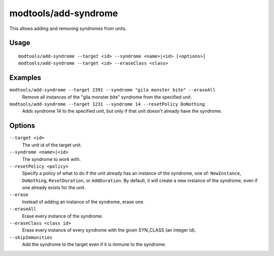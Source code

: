 modtools/add-syndrome
=====================

.. dfhack-tool::
    :summary: Add and remove syndromes from units.
    :tags: unavailable dev

This allows adding and removing syndromes from units.

Usage
-----

::

    modtools/add-syndrome --target <id> --syndrome <name>|<id> [<options>]
    modtools/add-syndrome --target <id> --eraseClass <class>

Examples
--------

``modtools/add-syndrome --target 2391 --syndrome "gila monster bite" --eraseAll``
    Remove all instances of the "gila monster bite" syndrome from the specified
    unit.
``modtools/add-syndrome --target 1231 --syndrome 14 --resetPolicy DoNothing``
    Adds syndrome 14 to the specified unit, but only if that unit doesn't
    already have the syndrome.

Options
-------

``--target <id>``
    The unit id of the target unit.
``--syndrome <name>|<id>``
    The syndrome to work with.
``--resetPolicy <policy>``
    Specify a policy of what to do if the unit already has an
    instance of the syndrome, one of: ``NewInstance``, ``DoNothing``,
    ``ResetDuration``, or ``AddDuration``. By default, it will create a new
    instance of the syndrome, even if one already exists for the unit.
``--erase``
    Instead of adding an instance of the syndrome, erase one.
``--eraseAll``
    Erase every instance of the syndrome.
``--eraseClass <class id>``
    Erase every instance of every syndrome with the given SYN_CLASS (an integer
    id).
``--skipImmunities``
    Add the syndrome to the target even if it is immune to the syndrome.
